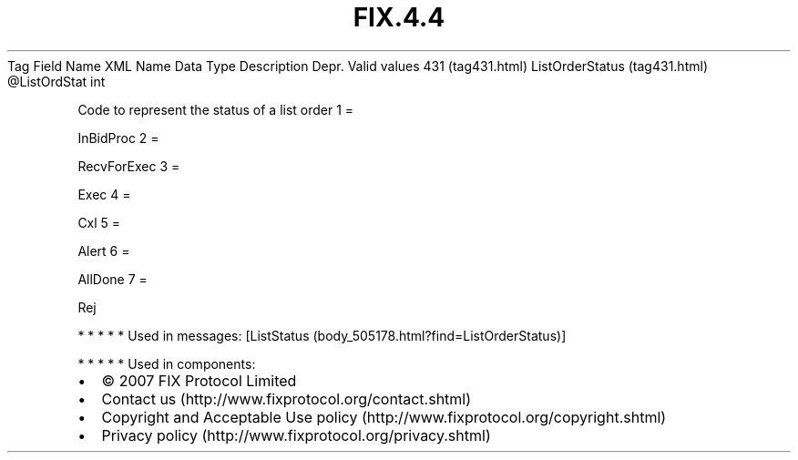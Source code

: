 .TH FIX.4.4 "" "" "Tag #431"
Tag
Field Name
XML Name
Data Type
Description
Depr.
Valid values
431 (tag431.html)
ListOrderStatus (tag431.html)
\@ListOrdStat
int
.PP
Code to represent the status of a list order
1
=
.PP
InBidProc
2
=
.PP
RecvForExec
3
=
.PP
Exec
4
=
.PP
Cxl
5
=
.PP
Alert
6
=
.PP
AllDone
7
=
.PP
Rej
.PP
   *   *   *   *   *
Used in messages:
[ListStatus (body_505178.html?find=ListOrderStatus)]
.PP
   *   *   *   *   *
Used in components:

.PD 0
.P
.PD

.PP
.PP
.IP \[bu] 2
© 2007 FIX Protocol Limited
.IP \[bu] 2
Contact us (http://www.fixprotocol.org/contact.shtml)
.IP \[bu] 2
Copyright and Acceptable Use policy (http://www.fixprotocol.org/copyright.shtml)
.IP \[bu] 2
Privacy policy (http://www.fixprotocol.org/privacy.shtml)
